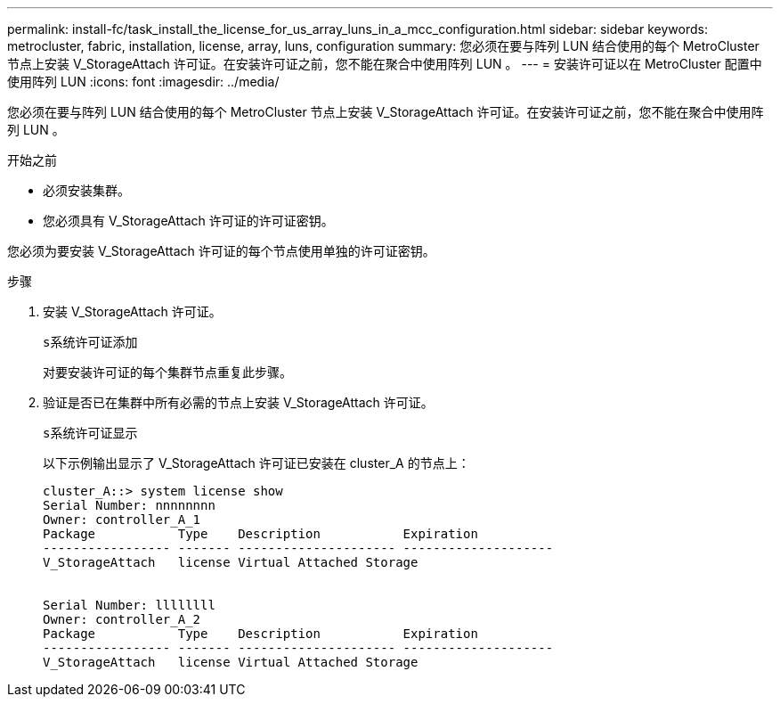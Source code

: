 ---
permalink: install-fc/task_install_the_license_for_us_array_luns_in_a_mcc_configuration.html 
sidebar: sidebar 
keywords: metrocluster, fabric, installation, license, array, luns, configuration 
summary: 您必须在要与阵列 LUN 结合使用的每个 MetroCluster 节点上安装 V_StorageAttach 许可证。在安装许可证之前，您不能在聚合中使用阵列 LUN 。 
---
= 安装许可证以在 MetroCluster 配置中使用阵列 LUN
:icons: font
:imagesdir: ../media/


[role="lead"]
您必须在要与阵列 LUN 结合使用的每个 MetroCluster 节点上安装 V_StorageAttach 许可证。在安装许可证之前，您不能在聚合中使用阵列 LUN 。

.开始之前
* 必须安装集群。
* 您必须具有 V_StorageAttach 许可证的许可证密钥。


您必须为要安装 V_StorageAttach 许可证的每个节点使用单独的许可证密钥。

.步骤
. 安装 V_StorageAttach 许可证。
+
`s系统许可证添加`

+
对要安装许可证的每个集群节点重复此步骤。

. 验证是否已在集群中所有必需的节点上安装 V_StorageAttach 许可证。
+
`s系统许可证显示`

+
以下示例输出显示了 V_StorageAttach 许可证已安装在 cluster_A 的节点上：

+
[listing]
----

cluster_A::> system license show
Serial Number: nnnnnnnn
Owner: controller_A_1
Package           Type    Description           Expiration
----------------- ------- --------------------- --------------------
V_StorageAttach   license Virtual Attached Storage


Serial Number: llllllll
Owner: controller_A_2
Package           Type    Description           Expiration
----------------- ------- --------------------- --------------------
V_StorageAttach   license Virtual Attached Storage
----

